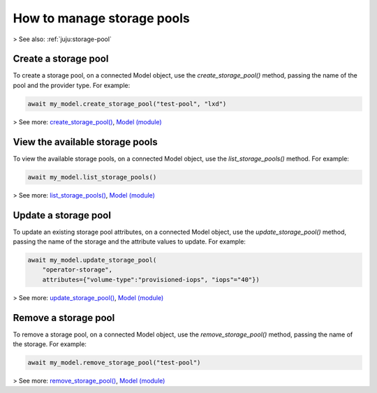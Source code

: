 .. _manage-storage-pools:

How to manage storage pools
===========================

> See also: :ref:`juju:storage-pool`

Create a storage pool
---------------------

To create a storage pool, on a connected Model object, use the `create_storage_pool()` method, passing the name of the pool and the provider type. For example:

.. code:: python
	  
   await my_model.create_storage_pool("test-pool", "lxd")

> See more: `create_storage_pool() <https://pythonlibjuju.readthedocs.io/en/latest/api/juju.model.html#juju.model.Model.create_storage_pool>`_, `Model (module) <https://pythonlibjuju.readthedocs.io/en/latest/narrative/model.html>`_


View the available storage pools
--------------------------------

To view the available storage pools, on a connected Model object, use the `list_storage_pools()` method. For example:

.. code:: python
	  
   await my_model.list_storage_pools()
   
> See more: `list_storage_pools() <https://pythonlibjuju.readthedocs.io/en/latest/api/juju.model.html#juju.model.Model.list_storage_pools>`_, `Model (module) <https://pythonlibjuju.readthedocs.io/en/latest/narrative/model.html>`_


Update a storage pool
---------------------

To update an existing storage pool attributes, on a connected Model object, use the `update_storage_pool()` method, passing the name of the storage and the attribute values to update. For example:

.. code:: python
	  
   await my_model.update_storage_pool(
       "operator-storage", 
       attributes={"volume-type":"provisioned-iops", "iops"="40"})

> See more: `update_storage_pool() <https://pythonlibjuju.readthedocs.io/en/latest/api/juju.model.html#juju.model.Model.update_storage_pool>`_, `Model (module) <https://pythonlibjuju.readthedocs.io/en/latest/narrative/model.html>`_


Remove a storage pool
---------------------

To remove a storage pool, on a connected Model object, use the `remove_storage_pool()` method, passing the name of the storage. For example:

.. code:: python
	  
   await my_model.remove_storage_pool("test-pool")

> See more: `remove_storage_pool() <https://pythonlibjuju.readthedocs.io/en/latest/api/juju.model.html#juju.model.Model.remove_storage_pool>`_, `Model (module) <https://pythonlibjuju.readthedocs.io/en/latest/narrative/model.html>`_

